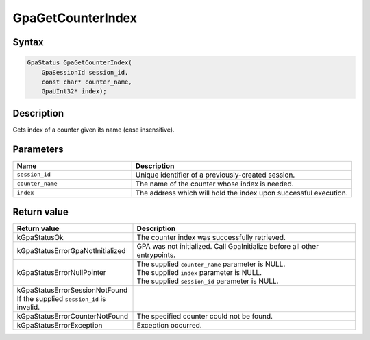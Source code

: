 .. Copyright (c) 2018-2024 Advanced Micro Devices, Inc. All rights reserved.

GpaGetCounterIndex
@@@@@@@@@@@@@@@@@@

Syntax
%%%%%%

.. code-block:: c++

    GpaStatus GpaGetCounterIndex(
        GpaSessionId session_id,
        const char* counter_name,
        GpaUInt32* index);

Description
%%%%%%%%%%%

Gets index of a counter given its name (case insensitive).

Parameters
%%%%%%%%%%

.. csv-table::
    :header: "Name", "Description"
    :widths: 35, 65

    "``session_id``", "Unique identifier of a previously-created session."
    "``counter_name``", "The name of the counter whose index is needed."
    "``index``", "The address which will hold the index upon successful execution."

Return value
%%%%%%%%%%%%

.. csv-table::
    :header: "Return value", "Description"
    :widths: 35, 65

    "kGpaStatusOk", "The counter index was successfully retrieved."
    "kGpaStatusErrorGpaNotInitialized", "GPA was not initialized. Call GpaInitialize before all other entrypoints."
    "kGpaStatusErrorNullPointer", "| The supplied ``counter_name`` parameter is NULL.
    | The supplied ``index`` parameter is NULL.
    | The supplied ``session_id`` parameter is NULL."
    "kGpaStatusErrorSessionNotFound If the supplied ``session_id`` is invalid."
    "kGpaStatusErrorCounterNotFound", "The specified counter could not be found."
    "kGpaStatusErrorException", "Exception occurred."
